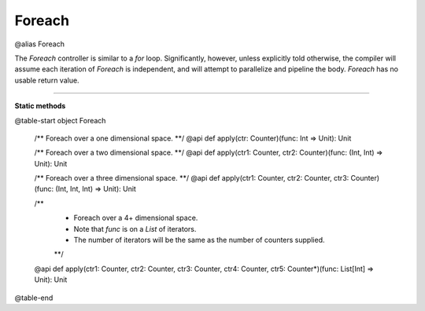 
.. role:: black
.. role:: gray
.. role:: silver
.. role:: white
.. role:: maroon
.. role:: red
.. role:: fuchsia
.. role:: pink
.. role:: orange
.. role:: yellow
.. role:: lime
.. role:: green
.. role:: olive
.. role:: teal
.. role:: cyan
.. role:: aqua
.. role:: blue
.. role:: navy
.. role:: purple

.. _Foreach:

Foreach
=======

@alias Foreach

The *Foreach* controller is similar to a *for* loop. Significantly, however, unless explicitly told otherwise, the compiler
will assume each iteration of *Foreach* is independent, and will attempt to parallelize and pipeline the body.
*Foreach* has no usable return value.


--------------

**Static methods**

@table-start
object Foreach

  /** Foreach over a one dimensional space. **/
  @api def apply(ctr: Counter)(func: Int => Unit): Unit

  /** Foreach over a two dimensional space. **/
  @api def apply(ctr1: Counter, ctr2: Counter)(func: (Int, Int) => Unit): Unit

  /** Foreach over a three dimensional space. **/
  @api def apply(ctr1: Counter, ctr2: Counter, ctr3: Counter)(func: (Int, Int, Int) => Unit): Unit

  /** 
    * Foreach over a 4+ dimensional space. 
    * Note that `func` is on a `List` of iterators.
    * The number of iterators will be the same as the number of counters supplied.
    **/
  @api def apply(ctr1: Counter, ctr2: Counter, ctr3: Counter, ctr4: Counter, ctr5: Counter*)(func: List[Int] => Unit): Unit

@table-end
